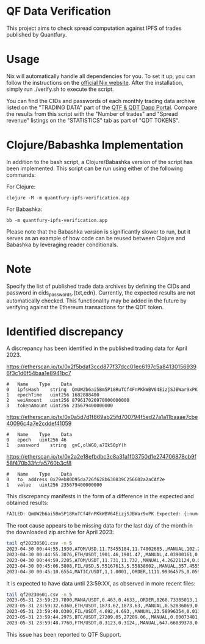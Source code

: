 * QF Data Verification
This project aims to check spread computation against IPFS of trades published by Quantfury.

* Usage
Nix will automatically handle all dependencies for you. To set it up, you can follow the instructions on the [[https://nixos.org/download.html][official Nix website]]. After the installation, simply run ./verify.sh to execute the script.

You can find the CIDs and passwords of each monthly trading data archive listed on the "TRADING DATA" part of the [[https://qtf.quantfury.com][QTF & QDT Dapp Portal]]. Compare the results from this script with the "Number of trades" and "Spread revenue" listings on the "STATISTICS" tab as part of "QDT TOKENS".

* Clojure/Babashka Implementation
In addition to the bash script, a Clojure/Babashka version of the script has been implemented. This script can be run using either of the following commands:

For Clojure:
#+begin_src shell
clojure -M -m quantfury-ipfs-verification.app
#+end_src

For Babashka:
#+begin_src shell
bb -m quantfury-ipfs-verification.app
#+end_src

Please note that the Babashka version is significantly slower to run, but it serves as an example of how code can be reused between Clojure and Babashka by leveraging reader conditionals.

* Note
Specify the list of published trade data archives by defining the CIDs and password in cids_passwords.{txt,edn}.
Currently, the expected results are not automatically checked. This functionality may be added in the future by verifying against the Ethereum transactions for the QDT token.

* Identified discrepancy

A discrepancy has been identified in the published trading data for April 2023.

https://etherscan.io/tx/0x2f5bdaf3ccd877f37dcc01ec6197c5a841301569396f3c1d6f54baa1e8941bc7
#+begin_src
#	Name	Type	Data
0	ipfsHash	string	QmUW2b6ai5Bm5P18RuTCf4FnPKkWBV64EizjSJBWar9xPK
1	epochTime	uint256	1682888400
2	weiAmount	uint256	879617026970000000000
3	tokenAmount	uint256	235679400000000
#+end_src
https://etherscan.io/tx/0x0a5d7d1f869ab25fd700794f5ed27a1a11baaae7cbe40096c4a7e2cddef41059
#+begin_src
#	Name	Type	Data
0	epoch	uint256	46
1	password	string	gvC,olWGO,a7Ik50pY(h
#+end_src
https://etherscan.io/tx/0x2a2e18efbdbc3c8a31a1f03750d1e274706878cb9f58f470b33fcfa5760b3cf8
#+begin_src
#	Name	Type	Data
0	to	address	0x79eb80D95da726f628b630839C256602a2aCAf2e
1	value	uint256	235679400000000
#+end_src

This discrepancy manifests in the form of a difference in the expected and obtained results:
#+begin_src sh
FAILED: QmUW2b6ai5Bm5P18RuTCf4FnPKkWBV64EizjSJBWar9xPK Expected: {:num-trades 2356794 :sum-spread 1643828.3} Got: {:num-trades 2299968, :sum-spread 1619084.05071113M}
#+end_src

The root cause appears to be missing data for the last day of the month in the downloaded zip archive for April 2023:
#+begin_src sh
tail qf20230501.csv -n 5
2023-04-30 00:44:55.1930,ATOM/USD,11.73455184,11.74002685,,MANUAL,102.214417,0.27981267
2023-04-30 00:44:55.3076,ETH/USDT,1901.46,1901.47,,MANUAL,4.03900161,0.02019501
2023-04-30 00:44:59.2205,ATOM/USDT,11.731,11.732,,MANUAL,4.26221124,0.00213111
2023-04-30 00:45:06.5808,FIL/USD,5.55167613,5.55838602,,MANUAL,357.45557053,1.19924407
2023-04-30 00:45:10.6554,MATIC/USDT,1,1.0001,,ORDER,1111.99364575,0.05559968
#+end_src
It is expected to have data until 23:59:XX, as observed in more recent files:
#+begin_src sh
tail qf20230601.csv -n 5
2023-05-31 23:59:23.7890,MANA/USDT,0.463,0.4633,,ORDER,8268.73385013,1.24031008
2023-05-31 23:59:32.6360,ETH/USDT,1873.62,1873.63,,MANUAL,0.52836069,0.0026418
2023-05-31 23:59:40.0300,FIL/USDT,4.692,4.693,,MANUAL,23.58996354,0.01179498
2023-05-31 23:59:44.2975,BTC/USDT,27209.05,27209.06,,MANUAL,0.00073481,0.00000367
2023-05-31 23:59:48.7760,FTM/USDT,0.3123,0.3124,,MANUAL,647.66839378,0.03238342
#+end_src

This issue has been reported to QTF Support.
